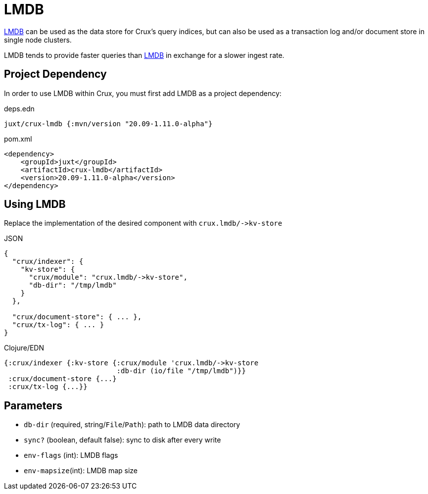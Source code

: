 = LMDB

https://symas.com/lmdb/[LMDB] can be used as the data store for Crux's query indices, but can also be used as a transaction log and/or document store in single node clusters.

LMDB tends to provide faster queries than xref:lmdb.adoc[LMDB] in exchange for a slower ingest rate.

== Project Dependency

In order to use LMDB within Crux, you must first add LMDB as a project dependency:

.deps.edn
[source,clojure]
----
juxt/crux-lmdb {:mvn/version "20.09-1.11.0-alpha"}
----

.pom.xml
[source,xml]
----
<dependency>
    <groupId>juxt</groupId>
    <artifactId>crux-lmdb</artifactId>
    <version>20.09-1.11.0-alpha</version>
</dependency>
----

== Using LMDB

Replace the implementation of the desired component with `+crux.lmdb/->kv-store+`

.JSON
[source,json]
----
{
  "crux/indexer": {
    "kv-store": {
      "crux/module": "crux.lmdb/->kv-store",
      "db-dir": "/tmp/lmdb"
    }
  },

  "crux/document-store": { ... },
  "crux/tx-log": { ... }
}
----

.Clojure/EDN
[source,clojure]
----
{:crux/indexer {:kv-store {:crux/module 'crux.lmdb/->kv-store
                           :db-dir (io/file "/tmp/lmdb")}}
 :crux/document-store {...}
 :crux/tx-log {...}}
----

== Parameters

* `db-dir` (required, string/`File`/`Path`): path to LMDB data directory
* `sync?` (boolean, default false): sync to disk after every write
* `env-flags` (int): LMDB flags
* `env-mapsize`(int): LMDB map size
